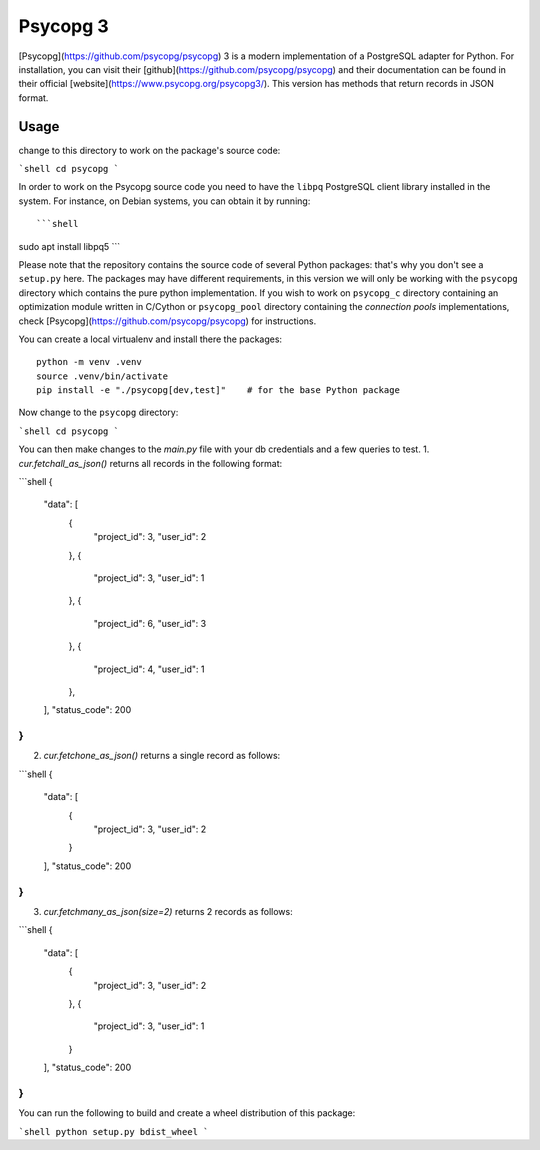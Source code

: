 Psycopg 3
===================================================

[Psycopg](https://github.com/psycopg/psycopg) 3 is a modern implementation of a PostgreSQL adapter for Python. For installation, you can visit their [github](https://github.com/psycopg/psycopg) and their documentation can be found in their official [website](https://www.psycopg.org/psycopg3/). 
This version has methods that return records in JSON format. 


Usage
------------
change to this directory to work on the package's source code:

```shell
cd psycopg
```

In order to work on the Psycopg source code you need to have the ``libpq``
PostgreSQL client library installed in the system. For instance, on Debian
systems, you can obtain it by running::

```shell
sudo apt install libpq5
```


Please note that the repository contains the source code of several Python
packages: that's why you don't see a ``setup.py`` here. The packages may have
different requirements, in this version we will only be working with the ``psycopg`` directory which contains the pure python implementation. If you wish to work on ``psycopg_c`` directory containing an optimization module written in C/Cython or ``psycopg_pool`` directory containing the `connection pools` implementations, check [Psycopg](https://github.com/psycopg/psycopg) for instructions.


You can create a local virtualenv and install there the packages::

    python -m venv .venv
    source .venv/bin/activate
    pip install -e "./psycopg[dev,test]"    # for the base Python package


Now change to the ``psycopg`` directory:

```shell
cd psycopg
```

You can then make changes to the `main.py` file with your db credentials and a few queries to test.
1. `cur.fetchall_as_json()` returns all records in the following format:

```shell
{
    "data": [
        {
            "project_id": 3,
            "user_id": 2
        },
        {
            "project_id": 3,
            "user_id": 1
        },
        {
            "project_id": 6,
            "user_id": 3
        },
        {
            "project_id": 4,
            "user_id": 1
        },
    ],
    "status_code": 200
}
```

2. `cur.fetchone_as_json()` returns a single record as follows:

```shell
{
    "data": [
        {
            "project_id": 3,
            "user_id": 2
        }
    ],
    "status_code": 200
}
```

3. `cur.fetchmany_as_json(size=2)` returns 2 records as follows:

```shell
{
    "data": [
        {
            "project_id": 3,
            "user_id": 2
        },
        {
            "project_id": 3,
            "user_id": 1
        }
    ],
    "status_code": 200
}
```


You can run the following to build and create a wheel distribution of this package:

```shell
python setup.py bdist_wheel 
```
